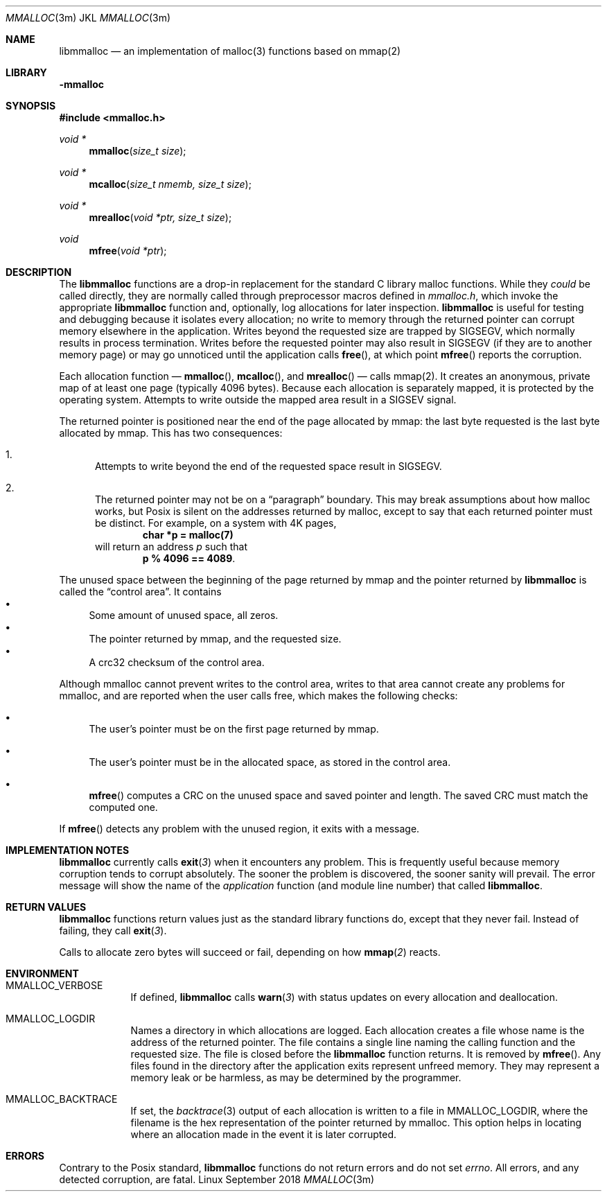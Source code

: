 .Dd \& September 2018
.Dt MMALLOC 3m "JKL"
.Os Linux 
.Sh NAME
.Nm libmmalloc
.Nd an implementation of malloc(3) functions based on mmap(2) 
.
.Sh LIBRARY
.Fl mmalloc
.Sh SYNOPSIS
.Fd "#include <mmalloc.h>"
.Ft void * Fn mmalloc "size_t size"
.Ft void * Fn mcalloc "size_t nmemb, size_t size"
.Ft void * Fn mrealloc "void *ptr, size_t size"
.Ft void Fn mfree "void *ptr"
.
.Sh DESCRIPTION
The
.Nm
functions are a drop-in replacement for the standard C library malloc
functions.  While they
.Em could
be called directly, they are normally called through preprocessor
macros defined in
.Pa mmalloc.h ,
which invoke the appropriate
.Nm
function and, optionally, log  allocations for later inspection.
.Nm
is useful for testing and debugging because it isolates every
allocation; no write to memory through the returned pointer can
corrupt memory elsewhere in the application.  Writes beyond the
requested size are trapped by SIGSEGV, which normally results in
process termination.  Writes before the requested pointer may also result in SIGSEGV (if they are to another memory  page) or may go unnoticed until the application calls
.Fn free ,
at which point
.Fn mfree
reports the corruption.
.Pp
Each allocation function \(em
.Fn mmalloc ,
.Fn mcalloc ,
and
.Fn mrealloc
\(em calls mmap(2).  It creates an anonymous, private map of at least one page (typically 4096 bytes).  Because each allocation is separately mapped, it is protected by the operating system.  Attempts to write outside the mapped area result in a SIGSEV signal.  
.Pp
The returned pointer is positioned near the end of the page allocated by mmap: the last byte requested is the last byte allocated by mmap.  This has two consequences: 
.Bl -enum
.It
Attempts to write beyond the end of the requested space result in SIGSEGV. 
.It 
The returned pointer may not be on a
.Dq "paragraph"
boundary.  This may break assumptions about how malloc works, but
Posix is silent on the addresses returned by malloc, except to say
that each returned pointer must be distinct.  For example, on a system
with 4K pages,
.Dl char *p = malloc(7)
will return an address
.Va p
such that
.Dl p % 4096 == 4089 .
.El
.
.Pp
The unused space between the beginning of the page returned by mmap and the pointer returned by
.Nm
is called the
.Dq "control area" .
It contains
.Bl -bullet -compact
.It
Some amount of unused space, all zeros.
.It
The pointer returned by mmap, and the requested size.
.It
A crc32 checksum of the control area.
.El
.Pp
Although mmalloc cannot prevent writes to the control area, writes to
that area cannot create any problems for mmalloc, and are reported
when the user calls free, which makes the following checks: 
.Bl -bullet
.It
The user's pointer must be on the first page returned by mmap. 
.It
The user's pointer must be in the allocated space, as stored in the control area.
.It
.Fn mfree
computes a CRC on the unused space and saved pointer and length.  The saved CRC must match the computed one.  
.El
.Pp
If
.Fn mfree
detects any problem with the unused region, it exits with a message. 
.
.Sh IMPLEMENTATION NOTES
.Nm
currently calls
.Fn exit 3
when it encounters any problem.  This is frequently useful because
memory corruption tends to corrupt absolutely.  The sooner the problem is discovered, the sooner sanity will prevail.  The error message will show the name of the
.Em application
function (and module line number) that called
.Nm Ns .
.
.Sh RETURN VALUES
.Nm
functions return values just as the standard library functions do, except that
they never fail.  Instead of failing, they call
.Fn exit 3 .
.Pp
Calls to allocate zero bytes will succeed or fail, depending on how
.Fn mmap 2
reacts.
.
.Sh ENVIRONMENT
.Bl -tag -width MMALLOC
.It MMALLOC_VERBOSE
If defined,
.Nm
calls
.Fn warn 3
with status updates on every allocation and deallocation. 
.It MMALLOC_LOGDIR
Names a directory in which allocations are logged.  Each allocation creates a file whose name is the address of the returned pointer.  The file contains a single line naming the calling function and the requested size. The file is closed before the 
.Nm
function returns.
It is removed by
.Fn mfree \& .
Any files found in the directory after the application exits represent unfreed memory.  They may represent a memory leak or be harmless, as may be determined by the programmer.
.It MMALLOC_BACKTRACE
If set, the
.Xr backtrace 3
output of each allocation is written to a file in
.Ev MMALLOC_LOGDIR ,
where the filename is the hex representation of the pointer returned by mmalloc. This option helps in locating where an allocation made in the event it is later corrupted. 
.
.Sh ERRORS
Contrary to the Posix standard, 
.Nm
functions do not return errors and do not set
.Va errno .
All errors, and any detected corruption, are fatal.  
.\" .Sh SEE ALSO
.\" .Sh STANDARDS
.\" .Sh HISTORY
.\" .Sh AUTHORS
.\" .Sh CAVEATS
.\" .Sh BUGS
